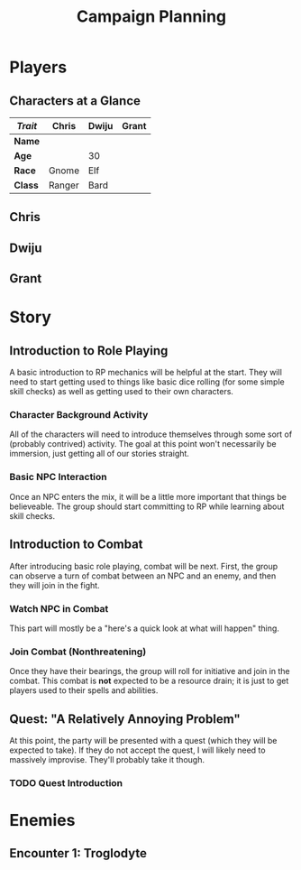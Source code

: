 #+TITLE: Campaign Planning
#+OPTIONS: html-postamble:nil

* Players

** Characters at a Glance

   | /Trait/ | Chris  | Dwiju | Grant |
   |---------+--------+-------+-------|
   | *Name*  |        |       |       |
   | *Age*   |        | 30    |       |
   | *Race*  | Gnome  | Elf   |       |
   | *Class* | Ranger | Bard  |       |

** Chris

** Dwiju

** Grant


* Story

** Introduction to Role Playing

   A basic introduction to RP mechanics will be helpful at the start. They will
   need to start getting used to things like basic dice rolling (for some simple
   skill checks) as well as getting used to their own characters.

*** Character Background Activity

    All of the characters will need to introduce themselves through some sort of
    (probably contrived) activity. The goal at this point won't necessarily be
    immersion, just getting all of our stories straight.

*** Basic NPC Interaction

    Once an NPC enters the mix, it will be a little more important that things
    be believeable. The group should start committing to RP while learning about
    skill checks.

** Introduction to Combat

   After introducing basic role playing, combat will be next. First, the group
   can observe a turn of combat between an NPC and an enemy, and then they will
   join in the fight.

*** Watch NPC in Combat

    This part will mostly be a "here's a quick look at what will happen" thing.

*** Join Combat (Nonthreatening)

    Once they have their bearings, the group will roll for initiative and join
    in the combat. This combat is *not* expected to be a resource drain; it is
    just to get players used to their spells and abilities.

** Quest: "A Relatively Annoying Problem"

   At this point, the party will be presented with a quest (which they will be
   expected to take). If they do not accept the quest, I will likely need to
   massively improvise. They'll probably take it though.

*** TODO Quest Introduction


* Enemies

** Encounter 1: Troglodyte

   [[./img/troglodyte.png]]

